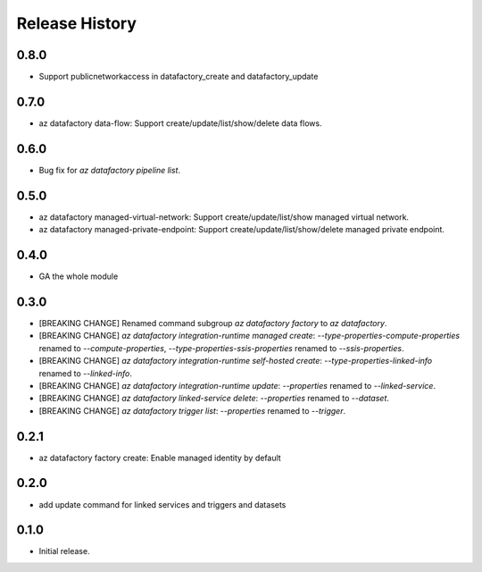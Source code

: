 .. :changelog:

Release History
===============
0.8.0
+++++
* Support publicnetworkaccess in datafactory_create and datafactory_update

0.7.0
+++++
* az datafactory data-flow: Support create/update/list/show/delete data flows.

0.6.0
+++++
* Bug fix for `az datafactory pipeline list`.

0.5.0
+++++
* az datafactory managed-virtual-network: Support create/update/list/show managed virtual network.
* az datafactory managed-private-endpoint: Support create/update/list/show/delete managed private endpoint.

0.4.0
+++++
* GA the whole module

0.3.0
+++++
* [BREAKING CHANGE] Renamed command subgroup `az datafactory factory` to `az datafactory`.
* [BREAKING CHANGE] `az datafactory integration-runtime managed create`: `--type-properties-compute-properties` renamed to `--compute-properties`,
  `--type-properties-ssis-properties` renamed to `--ssis-properties`.
* [BREAKING CHANGE] `az datafactory integration-runtime self-hosted create`: `--type-properties-linked-info` renamed to `--linked-info`.
* [BREAKING CHANGE] `az datafactory integration-runtime update`: `--properties` renamed to `--linked-service`.
* [BREAKING CHANGE] `az datafactory linked-service delete`: `--properties` renamed to `--dataset`.
* [BREAKING CHANGE] `az datafactory trigger list`: `--properties` renamed to `--trigger`.

0.2.1
+++++
* az datafactory factory create: Enable managed identity by default

0.2.0
++++++
* add update command for linked services and triggers and datasets

0.1.0
++++++
* Initial release.
